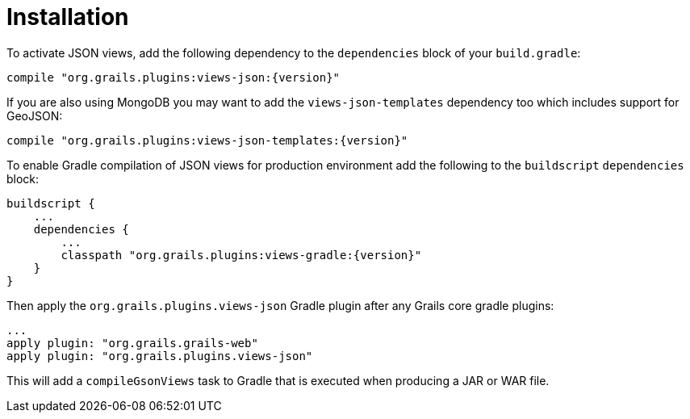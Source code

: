 = Installation

To activate JSON views, add the following dependency to the `dependencies` block of your `build.gradle`:

[source,groovy,subs="attributes"]
compile "org.grails.plugins:views-json:{version}"

If you are also using MongoDB you may want to add the `views-json-templates` dependency too which includes support for GeoJSON:

[source,groovy,subs="attributes"]
compile "org.grails.plugins:views-json-templates:{version}"

To enable Gradle compilation of JSON views for production environment add the following to the `buildscript` `dependencies` block:

[source,groovy,subs="attributes"]
buildscript {
    ...
    dependencies {
        ...
        classpath "org.grails.plugins:views-gradle:{version}"
    }
}

Then apply the `org.grails.plugins.views-json` Gradle plugin after any Grails core gradle plugins:

[source,groovy]
...
apply plugin: "org.grails.grails-web"
apply plugin: "org.grails.plugins.views-json"

This will add a `compileGsonViews` task to Gradle that is executed when producing a JAR or WAR file.
